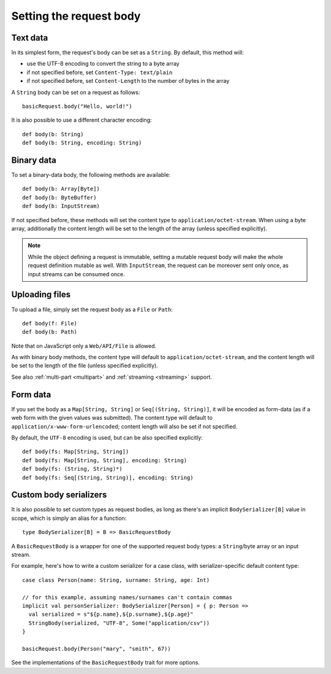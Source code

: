 .. _requestbody:

Setting the request body
========================

Text data
---------

In its simplest form, the request's body can be set as a ``String``. By default, this method will:

* use the UTF-8 encoding to convert the string to a byte array
* if not specified before, set ``Content-Type: text/plain``
* if not specified before, set ``Content-Length`` to the number of bytes in the array

A ``String`` body can be set on a request as follows::

  basicRequest.body("Hello, world!")

It is also possible to use a different character encoding::

  def body(b: String)
  def body(b: String, encoding: String)

Binary data
-----------

To set a binary-data body, the following methods are available::

  def body(b: Array[Byte])
  def body(b: ByteBuffer)
  def body(b: InputStream)

If not specified before, these methods will set the content type to ``application/octet-stream``. When using a byte array, additionally the content length will be set to the length of the array (unless specified explicitly).

.. note::

  While the object defining a request is immutable, setting a mutable request body will make the whole request definition mutable as well. With ``InputStream``, the request can be moreover sent only once, as input streams can be consumed once.

Uploading files
---------------

To upload a file, simply set the request body as a ``File`` or ``Path``::

  def body(f: File)
  def body(b: Path)

Note that on JavaScript only a ``Web/API/File`` is allowed.

As with binary body methods, the content type will default to ``application/octet-stream``, and the content length will be set to the length of the file (unless specified explicitly).

See also :ref:`multi-part <multipart>` and :ref:`streaming <streaming>` support.

Form data
---------

If you set the body as a ``Map[String, String]`` or ``Seq[(String, String)]``, it will be encoded as form-data (as if a web form with the given values was submitted). The content type will default to ``application/x-www-form-urlencoded``; content length will also be set if not specified.

By default, the ``UTF-8`` encoding is used, but can be also specified explicitly::

  def body(fs: Map[String, String])
  def body(fs: Map[String, String], encoding: String)
  def body(fs: (String, String)*)
  def body(fs: Seq[(String, String)], encoding: String)

.. _requestbody_custom:

Custom body serializers
-----------------------

It is also possible to set custom types as request bodies, as long as there's an implicit ``BodySerializer[B]`` value in scope, which is simply an alias for a function::

  type BodySerializer[B] = B => BasicRequestBody

A ``BasicRequestBody`` is a wrapper for one of the supported request body types: a ``String``/byte array or an input stream.

For example, here's how to write a custom serializer for a case class, with serializer-specific default content type::

  case class Person(name: String, surname: String, age: Int)

  // for this example, assuming names/surnames can't contain commas
  implicit val personSerializer: BodySerializer[Person] = { p: Person =>
    val serialized = s"${p.name},${p.surname},${p.age}"
    StringBody(serialized, "UTF-8", Some("application/csv"))
  }

  basicRequest.body(Person("mary", "smith", 67))

See the implementations of the ``BasicRequestBody`` trait for more options.


